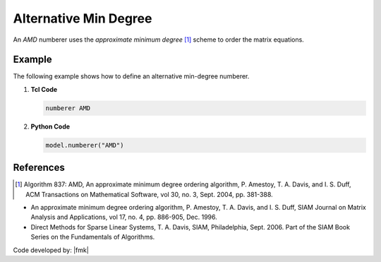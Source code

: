 Alternative Min Degree
^^^^^^^^^^^^^^^^^^^^^^

An *AMD* numberer uses the *approximate minimum degree* [1]_ scheme to order the matrix equations. 

.. tabs::

   .. tab:: Python

      .. py:method:: Model.numberer("AMD")
         :no-index:

   .. tab:: Tcl

      .. function:: numberer AMD


Example
-------

The following example shows how to define an alternative min-degree numberer.

1. **Tcl Code**

   .. code-block:: tcl

      numberer AMD


2. **Python Code**

   .. code-block:: python

      model.numberer("AMD")




References
----------

.. [1]  Algorithm 837: AMD, An approximate minimum degree ordering algorithm, P. Amestoy, T. A. Davis, and I. S. Duff, ACM Transactions on Mathematical Software, vol 30, no. 3, Sept. 2004, pp. 381-388.

*  An approximate minimum degree ordering algorithm, P. Amestoy, T. A. Davis, and I. S. Duff, SIAM Journal on Matrix Analysis and Applications, vol 17, no. 4, pp. 886-905, Dec. 1996.
      
*  Direct Methods for Sparse Linear Systems, T. A. Davis, SIAM, Philadelphia, Sept. 2006. Part of the SIAM Book Series on the Fundamentals of Algorithms.

Code developed by: |fmk|
